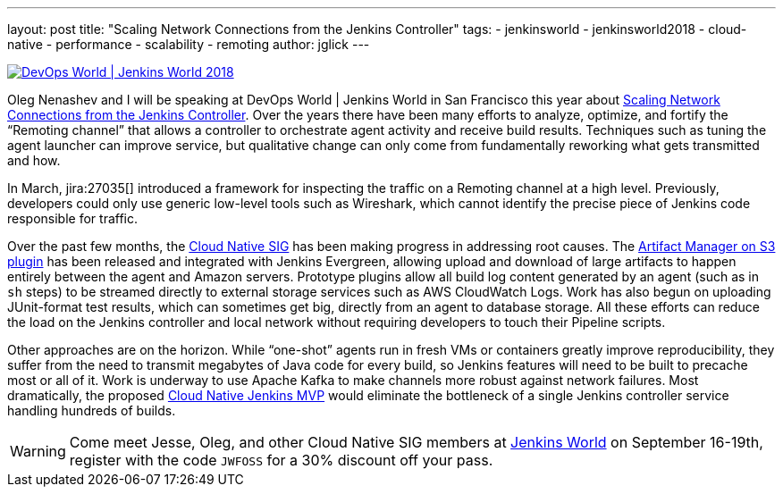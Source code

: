 ---
layout: post
title: "Scaling Network Connections from the Jenkins Controller"
tags:
- jenkinsworld
- jenkinsworld2018
- cloud-native
- performance
- scalability
- remoting
author: jglick
---


image::/images/conferences/devops-world-2018.jpg[DevOps World | Jenkins World 2018, float="right", link="https://www.cloudbees.com/devops-world"]

Oleg Nenashev and I will be speaking at DevOps World | Jenkins World in San Francisco this year about
link:https://devopsworldjenkinsworld2018.sched.com/event/F9NP[Scaling Network Connections from the Jenkins Controller].
Over the years there have been many efforts to analyze, optimize, and fortify the “Remoting channel”
that allows a controller to orchestrate agent activity and receive build results.
Techniques such as tuning the agent launcher can improve service,
but qualitative change can only come from fundamentally reworking what gets transmitted and how.

In March, jira:27035[] introduced a framework for inspecting the traffic on a Remoting channel at a high level.
Previously, developers could only use generic low-level tools such as Wireshark,
which cannot identify the precise piece of Jenkins code responsible for traffic.

Over the past few months, the
link:/sigs/cloud-native/[Cloud Native SIG]
has been making progress in addressing root causes.
The
link:https://plugins.jenkins.io/artifact-manager-s3[Artifact Manager on S3 plugin]
has been released and integrated with Jenkins Evergreen,
allowing upload and download of large artifacts to happen entirely between the agent and Amazon servers.
Prototype plugins allow all build log content generated by an agent (such as in `sh` steps)
to be streamed directly to external storage services such as AWS CloudWatch Logs.
Work has also begun on uploading JUnit-format test results, which can sometimes get big,
directly from an agent to database storage.
All these efforts can reduce the load on the Jenkins controller and local network
without requiring developers to touch their Pipeline scripts.

Other approaches are on the horizon.
While “one-shot” agents run in fresh VMs or containers greatly improve reproducibility,
they suffer from the need to transmit megabytes of Java code for every build,
so Jenkins features will need to be built to precache most or all of it.
Work is underway to use Apache Kafka to make channels more robust against network failures.
Most dramatically, the proposed
link:https://jenkins.io/blog/2018/08/31/shifting-gears/#cloud-native-jenkins-mvp[Cloud Native Jenkins MVP]
would eliminate the bottleneck of a single Jenkins controller service handling hundreds of builds.

[WARNING]
--
Come meet Jesse, Oleg, and other Cloud Native SIG members at
link:https://www.cloudbees.com/devops-world[Jenkins World] on September 16-19th,
register with the code `JWFOSS` for a 30% discount off your pass.
--

////
Abstract for reference:
Large Jenkins installations should use agents to distribute build load.
Yet the controller can still receive and send lots of data over the network channel to agents,
causing scalability issues as build logs, artifacts and test results are streamed.
New tools can help you identify protocol-specific load issues coming from the Jenkins core or various plugins.
Jenkins core developers are also working on alternate cloud storage for some of this data,
permitting it to be streamed directly to or from the agent so that the controller need only handle metadata.
Come learn how these tools and features can help you manage performance-critical installations.
////
